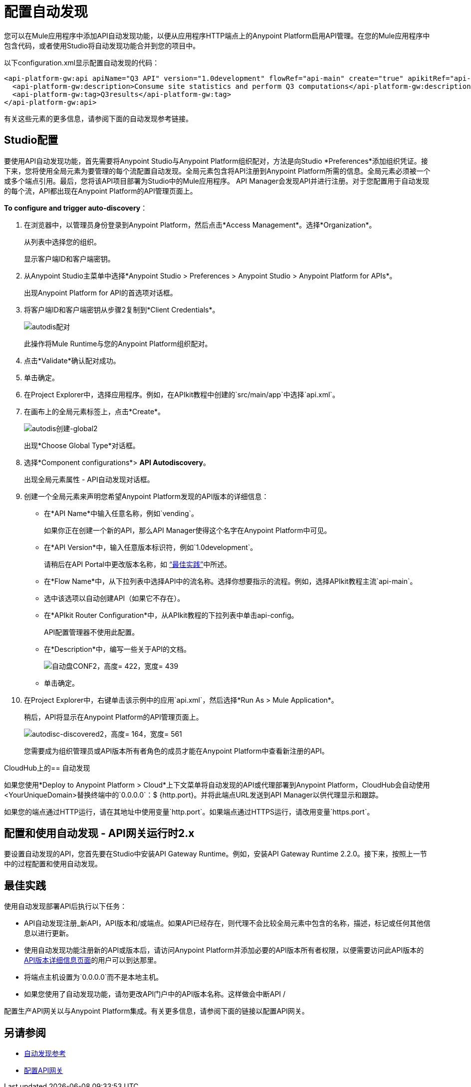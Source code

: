 = 配置自动发现

您可以在Mule应用程序中添加API自动发现功能，以便从应用程序HTTP端点上的Anypoint Platform启用API管理。在您的Mule应用程序中包含代码，或者使用Studio将自动发现功能合并到您的项目中。

以下configuration.xml显示配置自动发现的代码：

[source, xml, linenums]
----
<api-platform-gw:api apiName="Q3 API" version="1.0development" flowRef="api-main" create="true" apikitRef="api-config" doc:name="API Autodiscovery">
  <api-platform-gw:description>Consume site statistics and perform Q3 computations</api-platform-gw:description>
  <api-platform-gw:tag>Q3results</api-platform-gw:tag>
</api-platform-gw:api>
----

有关这些元素的更多信息，请参阅下面的自动发现参考链接。

==  Studio配置

要使用API​​自动发现功能，首先需要将Anypoint Studio与Anypoint Platform组织配对，方法是向Studio *Preferences*添加组织凭证。接下来，您将使用全局元素为要管理的每个流配置自动发现。全局元素包含将API注册到Anypoint Platform所需的信息。全局元素必须被一个或多个端点引用。最后，您将该API项目部署为Studio中的Mule应用程序。 API Manager会发现API并进行注册。对于您配置用于自动发现的每个流，API都出现在Anypoint Platform的API管理页面上。

*To configure and trigger auto-discovery*：

. 在浏览器中，以管理员身份登录到Anypoint Platform，然后点击*Access Management*。选择*Organization*。
+
从列表中选择您的组织。
+
显示客户端ID和客户端密钥。
+
. 从Anypoint Studio主菜单中选择*Anypoint Studio > Preferences > Anypoint Studio > Anypoint Platform for APIs*。
+
出现Anypoint Platform for API的首选项对话框。
. 将客户端ID和客户端密钥从步骤2复制到*Client Credentials*。
+
image:autodis-pairing.png[autodis配对]
+
此操作将Mule Runtime与您的Anypoint Platform组织配对。
+
. 点击*Validate*确认配对成功。
+
. 单击确定。
. 在Project Explorer中，选择应用程序。例如，在APIkit教程中创建的`src/main/app`中选择`api.xml`。
. 在画布上的全局元素标签上，点击*Create*。
+
image:autodis-cerate-global2.png[autodis创建-global2]
+
出现*Choose Global Type*对话框。
+
. 选择*Component configurations*> *API Autodiscovery*。
+
出现全局元素属性 -  API自动发现对话框。
+
. 创建一个全局元素来声明您希望Anypoint Platform发现的API版本的详细信息：
+
* 在*API Name*中输入任意名称，例如`vending`。
+
如果你正在创建一个新的API，那么API Manager使得这个名字在Anypoint Platform中可见。
+
* 在*API Version*中，输入任意版本标识符，例如`1.0development`。
+
请稍后在API Portal中更改版本名称，如 link:/api-manager/api-auto-discovery#best-practices[“最佳实践”]中所述。
* 在*Flow Name*中，从下拉列表中选择API中的流名称。选择你想要指示的流程。例如，选择APIkit教程主流`api-main`。
* 选中该选项以自动创建API（如果它不存在）。
* 在*APIkit Router Configuration*中，从APIkit教程的下拉列表中单击api-config。
+
API配置管理器不使用此配置。
+
* 在*Description*中，编写一些关于API的文档。
+
image:auto-disc-conf2.png[自动盘CONF2，高度= 422，宽度= 439]
+
* 单击确定。
+
. 在Project Explorer中，右键单击该示例中的应用`api.xml`，然后选择*Run As > Mule Application*。
+
稍后，API将显示在Anypoint Platform的API管理页面上。
+
image:autodisc-discovered2.png[autodisc-discovered2，高度= 164，宽度= 561]
+
您需要成为组织管理员或API版本所有者角色的成员才能在Anypoint Platform中查看新注册的API。

CloudHub上的== 自动发现

如果您使用*Deploy to Anypoint Platform > Cloud*上下文菜单将自动发现的API或代理部署到Anypoint Platform，CloudHub会自动使用<YourUniqueDomain>替换终端中的`0.0.0.0`：$ {http.port}。并将此端点URL发送到API Manager以供代理显示和跟踪。

如果您的端点通过HTTP运行，请在其地址中使用变量`http.port`。如果端点通过HTTPS运行，请改用变量`https.port`。

== 配置和使用自动发现 -  API网关运行时2.x

要设置自动发现的API，您首先要在Studio中安装API Gateway Runtime。例如，安装API Gateway Runtime 2.2.0。接下来，按照上一节中的过程配置和使用自动发现。

== 最佳实践

使用自动发现部署API后执行以下任务：

*  API自动发现注册_新API，API版本和/或端点。如果API已经存在，则代理不会比较全局元素中包含的名称，描述，标记或任何其他信息以进行更新。
* 使用自动发现功能注册新的API或版本后，请访问Anypoint Platform并添加必要的API版本所有者权限，以便需要访问此API版本的 link:/api-manager/v/1.x/tutorial-set-up-and-deploy-an-api-proxy[API版本详细信息页面]的用户可以到达那里。
* 将端点主机设置为`0.0.0.0`而不是本地主机。
* 如果您使用了自动发现功能，请勿更改API门户中的API版本名称。这样做会中断API /

配置生产API网关以与Anypoint Platform集成。有关更多信息，请参阅下面的链接以配置API网关。

== 另请参阅

*  link:/api-manager/v/1.x/api-auto-discovery-reference[自动发现参考]
*  link:/api-manager/v/1.x/configuring-an-api-gateway#configuring-your-production-api-gateway-for-integration-with-the-anypoint-platform[配置API网关]



